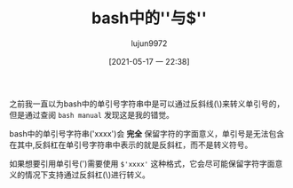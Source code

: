 #+TITLE: bash中的''与$''
#+AUTHOR: lujun9972
#+TAGS: linux和它的小伙伴
#+DATE: [2021-05-17 一 22:38]
#+LANGUAGE:  zh-CN
#+STARTUP:  inlineimages
#+OPTIONS:  H:6 num:nil toc:t \n:nil ::t |:t ^:nil -:nil f:t *:t <:nil

之前我一直以为bash中的单引号字符串中是可以通过反斜线(\)来转义单引号的，但是通过查阅 =bash manual= 发现这是我的错觉。

bash中的单引号字符串('xxxx')会 *完全* 保留字符的字面意义，单引号是无法包含在其中,反斜杠在单引号字符串中表示的就是反斜杠，而不是转义符号。

如果想要引用单引号(')需要使用 =$'xxxx'= 这种格式，它会尽可能保留字符字面意义的情况下支持通过反斜杠(\)进行转义。
